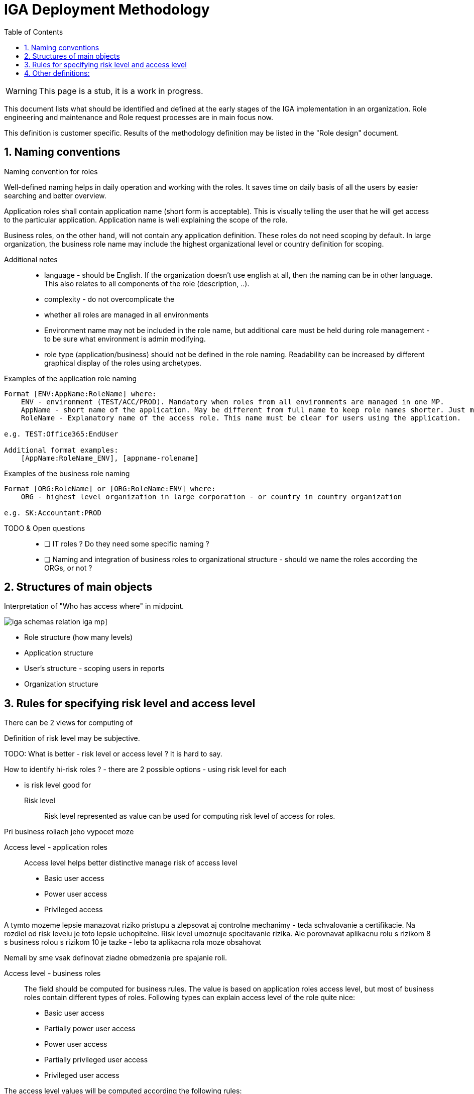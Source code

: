 = IGA Deployment Methodology
:page-nav-title: Deployment Methodology
:page-display-order: 600
:toc:
:toclevels: 3
:sectnums:
:sectnumlevels: 3

WARNING: This page is a stub, it is a work in progress.

This document lists what should be identified and defined at the early stages of the IGA implementation in an organization. Role engineering and maintenance and Role request processes are in main focus now.

This definition is customer specific. Results of the methodology definition may be listed in the "Role design" document.

== Naming conventions

.Naming convention for roles
Well-defined naming helps in daily operation and working with the roles. It saves time on daily basis of all the users by easier searching and better overview.

Application roles shall contain application name (short form is acceptable). This is visually telling the user that he will get access to the particular application. Application name is well explaining the scope of the role.

Business roles, on the other hand, will not contain any application definition. These roles do not need scoping by default. In large organization, the business role name may include the highest organizational level or country definition for scoping.

Additional notes ::
- language - should be English. If the organization doesn't use english at all, then the naming can be in other language. This also relates to all components of the role (description, ..).
- complexity - do not overcomplicate the
- whether all roles are managed in all environments
- Environment name may not be included in the role name, but additional care must be held during role management - to be sure what environment is admin modifying.
- role type (application/business) should not be defined in the role naming. Readability can be increased by different graphical display of the roles using archetypes.


Examples of the application role naming::
----
Format [ENV:AppName:RoleName] where:
    ENV - environment (TEST/ACC/PROD). Mandatory when roles from all environments are managed in one MP.
    AppName - short name of the application. May be different from full name to keep role names shorter. Just must be pretty clear which application it means.
    RoleName - Explanatory name of the access role. This name must be clear for users using the application.

e.g. TEST:Office365:EndUser

Additional format examples:
    [AppName:RoleName_ENV], [appname-rolename]
----

Examples of the business role naming::
----
Format [ORG:RoleName] or [ORG:RoleName:ENV] where:
    ORG - highest level organization in large corporation - or country in country organization

e.g. SK:Accountant:PROD
----

TODO & Open questions::
* [ ] IT roles ? Do they need some specific naming ?
* [ ] Naming and integration of business roles to organizational structure - should we name the roles according the ORGs, or not ?


== Structures of main objects

// TODO - toto cele pripravit  - rozdelenie struktur objektov
// Na poskytnutie dobreho overview je potrebne, aby sme ...

Interpretation of "Who has access where" in midpoint.

image:iga-schemas-relation-iga-mp.png[]]

//TODO - toto rozviest lepsie
* Role structure (how many levels)
* Application structure
* User's structure - scoping users in reports
* Organization structure


== Rules for specifying risk level and access level

There can be 2 views for computing of

Definition of risk level may be subjective.

TODO: What is better - risk level or access level ? It is hard to say.


How to identify hi-risk roles ?
- there are 2 possible options - using risk level for each

- is risk level good for


Risk level::
// sem to, ze risk level je cislo a musime pripravit take pravidla, aby sme ho vypocitali
Risk level represented as value can be used for computing risk level of access for roles.


// jeho vypocet je senzitivny pre

Pri business roliach jeho vypocet moze

Access level - application roles::
Access level helps better distinctive manage risk of access level

* Basic user access
* Power user access
* Privileged access

//TODO - prelozit
A tymto mozeme lepsie manazovat riziko pristupu a zlepsovat aj controlne mechanimy - teda schvalovanie a certifikacie.
Na rozdiel od risk levelu je toto lepsie uchopitelne. Risk level umoznuje spocitavanie rizika. Ale porovnavat aplikacnu rolu s rizikom 8 s business rolou s rizikom 10 je tazke - lebo ta aplikacna rola moze obsahovat

Nemali by sme vsak definovat ziadne obmedzenia pre spajanie roli.

Access level - business roles::
The field should be computed for business rules. The value is based on application roles access level, but most of business roles contain different types of roles. Following types can explain access level of the role quite nice:

* Basic user access
* Partially power user access
* Power user access
* Partially privileged user access
* Privileged user access

The access level values will be computed according the following rules:

[cols="5, 10", options = header]
|===
| Level
| Rule

| Basic user access
| all contained roles are only basic access level

| Partially power user access
| >0 and <50% of contained roles are of power user and 0 privileged user

| Power user access
| >=75% of contained roles are of power user, 0 privileged user

| Partially privileged user access
| >0 and <50% of contained roles are of privileged access

| Privileged user access
| >=50% of contained roles are of privileged access

|===


== Other definitions:

Main design of approvals::
// Sem popisat co by sa malo zvazit pri priprave dizajnu schvalovania - tuto hlavne kolko schvalovacich krokov, ako minimalizovat schvalovatelov, ze je potrebne riesit vynimky - a nejake priklady
 Approval - main design. Exceptions if needed


Responsibilities::
Clear definition of responsibilities in the Role engineering and Role request processes.

// Sem neviem, co presne, ale zodpovednosti musia byt definovane. To musim este dotiahnut.


Open questions::

???
